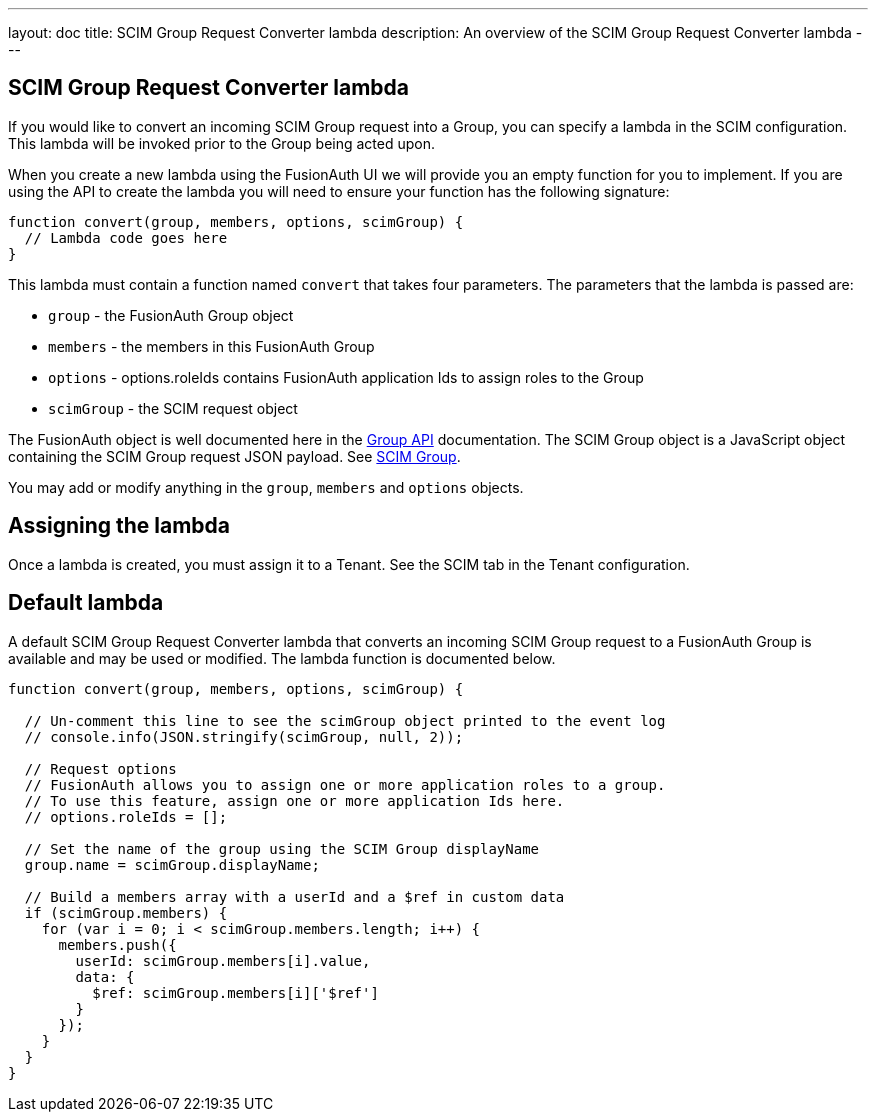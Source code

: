 ---
layout: doc
title: SCIM Group Request Converter lambda
description: An overview of the SCIM Group Request Converter lambda
---

:sectnumlevels: 0

== SCIM Group Request Converter lambda

If you would like to convert an incoming SCIM Group request into a Group, you can specify a lambda in the SCIM configuration. This lambda will be invoked prior to the Group being acted upon.

When you create a new lambda using the FusionAuth UI we will provide you an empty function for you to implement. If you are using the API to create the lambda you will need to ensure your function has the following signature:

[source,javascript]
----
function convert(group, members, options, scimGroup) {
  // Lambda code goes here
}
----

This lambda must contain a function named `convert` that takes four parameters. The parameters that the lambda is passed are:

* `group` - the FusionAuth Group object
* `members` - the members in this FusionAuth Group
* `options` - options.roleIds contains FusionAuth application Ids to assign roles to the Group
* `scimGroup` - the SCIM request object

The FusionAuth object is well documented here in the link:/docs/v1/tech/apis/groups[Group API] documentation. The SCIM Group object is a JavaScript object containing the SCIM Group request JSON payload. See link:https://datatracker.ietf.org/doc/html/rfc7643#section-4.2[SCIM Group].

You may add or modify anything in the `group`, `members` and `options` objects.

== Assigning the lambda

Once a lambda is created, you must assign it to a Tenant. See the SCIM tab in the Tenant configuration.

== Default lambda

A default SCIM Group Request Converter lambda that converts an incoming SCIM Group request to a FusionAuth Group is available and may be used or modified. The lambda function is documented below.

[source,javascript]
----
function convert(group, members, options, scimGroup) {

  // Un-comment this line to see the scimGroup object printed to the event log
  // console.info(JSON.stringify(scimGroup, null, 2));

  // Request options
  // FusionAuth allows you to assign one or more application roles to a group.
  // To use this feature, assign one or more application Ids here.
  // options.roleIds = [];

  // Set the name of the group using the SCIM Group displayName
  group.name = scimGroup.displayName;

  // Build a members array with a userId and a $ref in custom data
  if (scimGroup.members) {
    for (var i = 0; i < scimGroup.members.length; i++) {
      members.push({
        userId: scimGroup.members[i].value,
        data: {
          $ref: scimGroup.members[i]['$ref']
        }
      });
    }
  }
}
----
